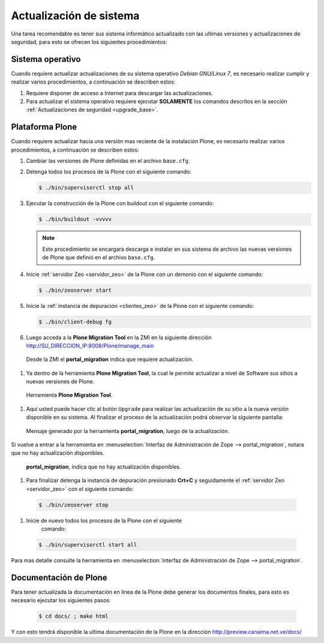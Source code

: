 .. -*- coding: utf-8 -*-

.. highlight:: rest

.. _actualizaciones_sistema:

========================
Actualización de sistema
========================

Una tarea recomendable es tener sus sistema informático actualizado con las ultimas versiones 
y actualizaciones de seguridad, para esto se ofrecen los siguientes procedimientos:

Sistema operativo
=================

Cuando requiere actualizar actualizaciones de su sistema operativo *Debian GNU/Linux 7*, 
es necesario realizar cumplir y realizar varios procedimientos, a continuación se describen estos:

#. Requiere disponer de acceso a Internet para descargar las actualizaciones.

#. Para actualizar el sistema operativo requiere ejecutar **SOLAMENTE** los comandos descritos 
   en la sección :ref:`Actualizaciones de seguridad <upgrade_base>`.

.. _portal_migration_setup:

Plataforma Plone
================

Cuando requiere actualizar hacia una versión mas reciente de la instalación 
Plone, es necesario realizar varios procedimientos, a continuación se 
describen estos:

#. Cambiar las versiones de Plone definidas en el archivo ``base.cfg``.

#. Detenga todos los procesos de la Plone con el siguiente 
   comando:

   .. code-block:: sh
   
       $ ./bin/supervisorctl stop all

#. Ejecutar la construcción de la Plone con buildout con el 
   siguiente comando:

   .. code-block:: sh
   
       $ ./bin/buildout -vvvvv

   .. note::
       Este procedimiento se encargara descarga e instalar en sus sistema 
       de archivo las nuevas versiones de Plone que definió en el archivo 
       ``base.cfg``.

#. Inicie :ref:`servidor Zeo <servidor_zeo>` de la Plone con un demonio con el siguiente 
   comando:

   .. code-block:: sh
   
       $ ./bin/zeoserver start

#. Inicie la :ref:`instancia de depuración <clientes_zeo>` de la Plone con el siguiente 
   comando:

   .. code-block:: sh
   
       $ ./bin/client-debug fg

#. Luego acceda a la **Plone Migration Tool** en la ZMI en la siguiente 
   dirección http://SU_DIRECCION_IP:8008/Plone/manage_main

  .. figure:: _static/portal_migration01.png
    :align: center
    :alt: Desde la ZMI el portal_migration indica que requiere actualización

    Desde la ZMI el **portal_migration** indica que requiere actualización.

#. Ya dentro de la herramienta **Plone Migration Tool**, la cual le permite actualizar 
   a nivel de Software sus sitios a nuevas versiones de Plone.

  .. figure:: _static/portal_migration02.png
    :align: center
    :alt: Herramienta Plone Migration Tool

    Herramienta **Plone Migration Tool**.

#. Aquí usted puede hacer clic al botón ``Upgrade`` para realizar las actualización de 
   su sitio a la nueva versión disponible en su sistema. Al finalizar el proceso de la 
   actualización podrá observar la siguiente pantalla:

  .. figure:: _static/portal_migration03.png
    :align: center
    :alt: Mensaje generado por la herramienta portal_migration, luego de la actualización

    Mensaje generado por la herramienta **portal_migration**, luego de la actualización.

Si vuelve a entrar a la herramienta en :menuselection:`Interfaz de Administración de Zope --> portal_migration`, 
notara que no hay actualización disponibles.

  .. figure:: _static/portal_migration04.png
    :align: center
    :alt: portal_migration, indica que no hay actualización disponibles

    **portal_migration**, indica que no hay actualización disponibles.

#.  Para finalizar detenga la instancia de depuración presionado **Crt+C** y seguidamente 
    el :ref:`servidor Zeo <servidor_zeo>` con el siguiente comando:

   .. code-block:: sh
   
       $ ./bin/zeoserver stop

#.  Inicie de nuevo todos los procesos de la Plone con el siguiente 
     comando:

   .. code-block:: sh
   
       $ ./bin/supervisorctl start all

Para mas detalle consulte la herramienta en :menuselection:`Interfaz de Administración de Zope --> portal_migration`.

Documentación de Plone
======================

Para tener actualizada la documentación en linea de la Plone debe 
generar los documentos finales, para esto es necesario ejecutar los siguientes pasos:

   .. code-block:: sh
   
       $ cd docs/ ; make html

Y con esto tendrá disponible la ultima documentación de la Plone en la 
dirección http://preview.canaima.net.ve/docs/
